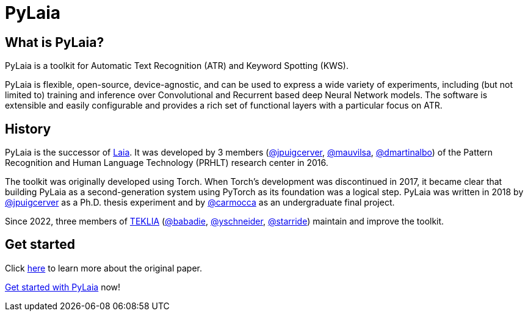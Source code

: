 [#pylaia]
= PyLaia

[#what-is-pylaia]
== What is PyLaia?

PyLaia is a toolkit for Automatic Text Recognition (ATR) and Keyword Spotting (KWS).

PyLaia is flexible, open-source, device-agnostic, and can be used to express a wide variety of experiments, including (but not limited to) training and inference over Convolutional and Recurrent based deep Neural Network models.
The software is extensible and easily configurable and provides a rich set of functional layers with a particular focus on ATR.

[#history]
== History

PyLaia is the successor of https://github.com/jpuigcerver/Laia[Laia]. It was developed by 3 members (https://github.com/jpuigcerver[@jpuigcerver], https://github.com/mauvilsa[@mauvilsa], https://github.com/dmartinalbo[@dmartinalbo]) of the Pattern Recognition and Human Language Technology (PRHLT) research center in 2016.

The toolkit was originally developed using Torch. When Torch's development was discontinued in 2017, it became clear that building PyLaia as a second-generation system using PyTorch as its foundation was a logical step. PyLaia was written in 2018 by https://github.com/jpuigcerver[@jpuigcerver] as a Ph.D. thesis experiment and by https://github.com/carmocca[@carmocca] as an undergraduate final project.

Since 2022, three members of https://teklia.com/[TEKLIA] (https://gitlab.teklia.com/babadie[@babadie], https://gitlab.teklia.com/yschneider[@yschneider], https://gitlab.teklia.com/starride[@starride]) maintain and improve the toolkit.

[#get-started]
== Get started

Click xref:original_paper.adoc[here] to learn more about the original paper.

xref:get_started/index.adoc[Get started with PyLaia] now!